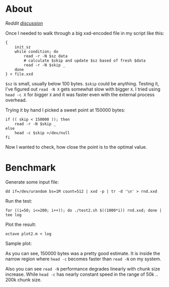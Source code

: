 * About

/Reddit [[https://new.reddit.com/r/bash/comments/1cest8z/benchmark_read_n_vs_head_c/][discussion]]/

Once I needed to walk through a big xxd-encoded file in my script like this:

#+begin_example
  {
      init_sz
      while condition; do
          read -r -N $sz data
          # calculate $skip and update $sz based of fresh $data
          read -r -N $skip _
      done
  } < file.xxd
#+end_example

=$sz= is small, usually below 100 bytes. =$skip= could be anything. Testing it,
I've figured out =read -N X= gets somewhat slow with bigger =X=. I tried using
=head -c X= for bigger =X= and it was faster even with the external process
overhead.

Trying it by hand I picked a sweet point at 150000 bytes:

#+begin_example
  if (( skip < 150000 )); then
      read -r -N $skip _
  else
      head -c $skip >/dev/null
  fi
#+end_example

Now I wanted to check, how close the point is to the optimal value.

* Benchmark

Generate some input file:

#+begin_example
  dd if=/dev/urandom bs=1M count=512 | xxd -p | tr -d '\n' > rnd.xxd
#+end_example

Run the test:

#+begin_example
  for ((i=50; i<=200; i++)); do ./test2.sh $((1000*i)) rnd.xxd; done | tee log
#+end_example

Plot the result:

#+begin_example
  octave plot2.m < log
#+end_example

Sample plot:

[[./sample.png]]

As you can see, 150000 bytes was a pretty good estimate. It is inside the narrow
region where =head -c= becomes faster than =read -N= on my system.

Also you can see =read -N= performance degrades linearly with chunk size
increase. While =head -c= has nearly constant speed in the range of 50k .. 200k
chunk size.

